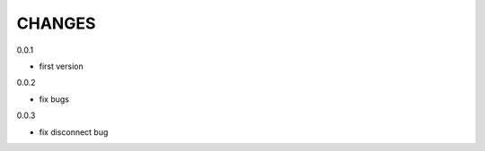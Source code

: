 CHANGES
===============
0.0.1

- first version

0.0.2

- fix bugs

0.0.3

- fix disconnect bug
